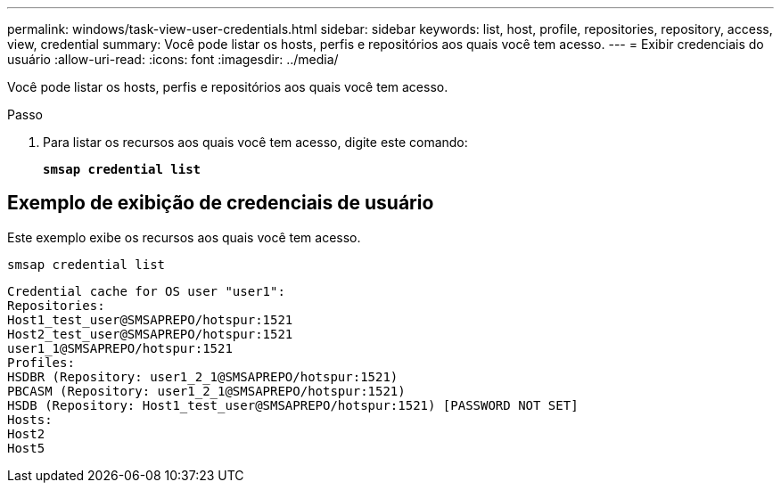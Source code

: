 ---
permalink: windows/task-view-user-credentials.html 
sidebar: sidebar 
keywords: list, host, profile, repositories, repository, access, view, credential 
summary: Você pode listar os hosts, perfis e repositórios aos quais você tem acesso. 
---
= Exibir credenciais do usuário
:allow-uri-read: 
:icons: font
:imagesdir: ../media/


[role="lead"]
Você pode listar os hosts, perfis e repositórios aos quais você tem acesso.

.Passo
. Para listar os recursos aos quais você tem acesso, digite este comando:
+
`*smsap credential list*`





== Exemplo de exibição de credenciais de usuário

Este exemplo exibe os recursos aos quais você tem acesso.

[listing]
----
smsap credential list
----
[listing]
----
Credential cache for OS user "user1":
Repositories:
Host1_test_user@SMSAPREPO/hotspur:1521
Host2_test_user@SMSAPREPO/hotspur:1521
user1_1@SMSAPREPO/hotspur:1521
Profiles:
HSDBR (Repository: user1_2_1@SMSAPREPO/hotspur:1521)
PBCASM (Repository: user1_2_1@SMSAPREPO/hotspur:1521)
HSDB (Repository: Host1_test_user@SMSAPREPO/hotspur:1521) [PASSWORD NOT SET]
Hosts:
Host2
Host5
----